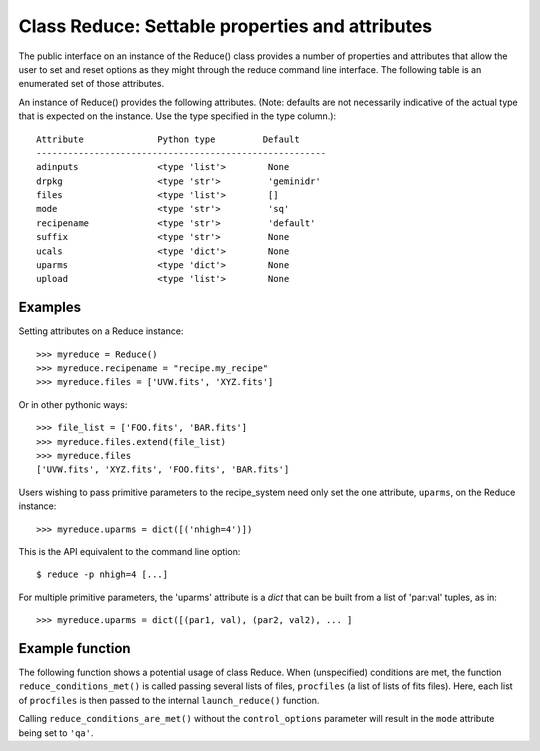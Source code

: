 .. reduce_properties:

.. _props:

************************************************
Class Reduce: Settable properties and attributes
************************************************

The public interface on an instance of the Reduce() class provides a
number of properties and attributes that allow the user to set and reset
options as they might through the reduce command line interface. The following
table is an enumerated set of those attributes.

An instance of Reduce() provides the following attributes. (Note: defaults
are not necessarily indicative of the actual type that is expected on
the instance. Use the type specified in the type column.)::

 Attribute              Python type         Default
 -------------------------------------------------------
 adinputs               <type 'list'>        None
 drpkg                  <type 'str'>         'geminidr'
 files                  <type 'list'>        []
 mode                   <type 'str'>         'sq'      
 recipename             <type 'str'>         'default'
 suffix                 <type 'str'>         None
 ucals                  <type 'dict'>        None
 uparms                 <type 'dict'>        None
 upload                 <type 'list'>        None

Examples
--------

Setting attributes on a Reduce instance::

 >>> myreduce = Reduce()
 >>> myreduce.recipename = "recipe.my_recipe"
 >>> myreduce.files = ['UVW.fits', 'XYZ.fits']

Or in other pythonic ways::

 >>> file_list = ['FOO.fits', 'BAR.fits']
 >>> myreduce.files.extend(file_list)
 >>> myreduce.files
 ['UVW.fits', 'XYZ.fits', 'FOO.fits', 'BAR.fits']

Users wishing to pass primitive parameters to the recipe_system need only set
the one attribute, ``uparms``, on the Reduce instance::

 >>> myreduce.uparms = dict([('nhigh=4')])

This is the API equivalent to the command line option::

 $ reduce -p nhigh=4 [...]

For multiple primitive parameters, the 'uparms' attribute is a `dict` that
can be built from a list of 'par:val' tuples, as in::

 >>> myreduce.uparms = dict([(par1, val), (par2, val2), ... ]

Example function
----------------

The following function shows a potential usage of class Reduce. When 
(unspecified) conditions are met, the function ``reduce_conditions_met()`` is
called passing several lists of files, ``procfiles`` (a list of lists of fits
files). Here, each list of ``procfiles`` is then passed to the internal 
``launch_reduce()`` function.

.. code-block:: python
    :linenos:

    from gempy.utils import logutils
    from recipe_systenm.reduction.coreReduce import Reduce

    def reduce_conditions_are_met(procfiles, control_options=None):
        reduce_object = Reduce()
        reduce_object.uparms = dict([('nhigh', 4)])
	
        # write logfile only, no stdout.
        logutils.config(file_name='my_reduce.log', mode='quiet')

        def launch_reduce(datasets, recipe=None, upload=None):
            reduce_object.files = datasets
	    if recipe:
	        reduce_object.recipename = recipe

            if upload:
                reduce_object.upload = upload

            reduce_object.mode = 'qa'      # request 'qa' recipes
            reduce_object.runr()
            return

        for files in procfiles:
            # Use a different recipe if FOO.fits is present
            if "FOO.fits" in files:
                launch_reduce(sorted(files), recipe="recipe.FOO")
            else:
                launch_reduce(sorted(files), upload=control_options.get('upload'))

        return

    procfiles = [ ['FOO.fits', 'BAR.fits'],
                  ['UVW.fits', 'XYZ.fits']
               ]
    if conditions_are_met:
        reduce_conditions_are_met(procfiles, control_options=['metrics'])

Calling ``reduce_conditions_are_met()`` without the ``control_options`` 
parameter will result in the ``mode`` attribute being set to ``'qa'``.
